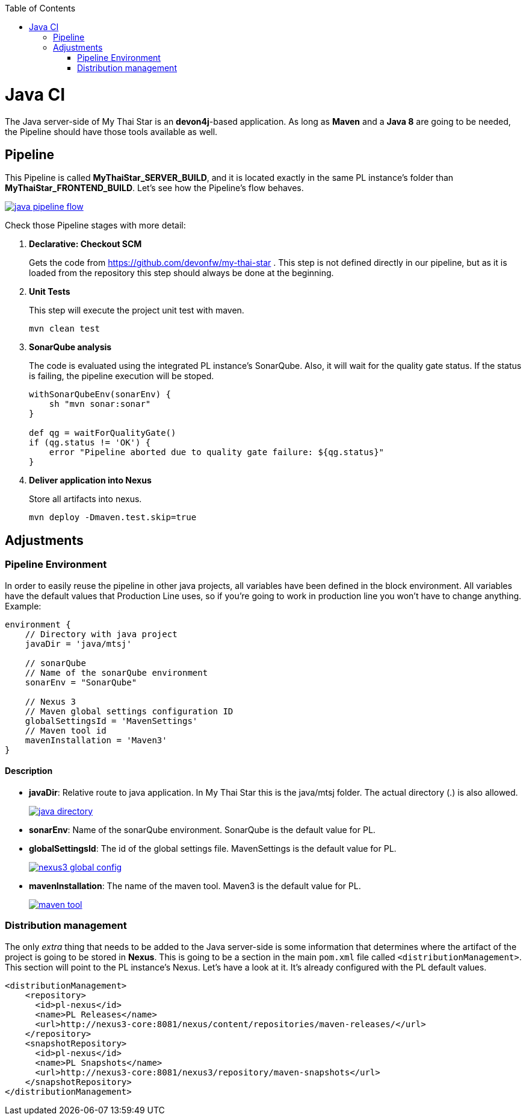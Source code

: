 :toc: macro
toc::[]

= Java CI

The Java server-side of My Thai Star is an *devon4j*-based application. As long as *Maven* and a *Java 8* are going to be needed, the Pipeline should have those tools available as well.

== Pipeline

This Pipeline is called *MyThaiStar_SERVER_BUILD*, and it is located exactly in the same PL instance's folder than *MyThaiStar_FRONTEND_BUILD*. Let's see how the Pipeline's flow behaves.

image::images/ci/java/java_pipeline_flow.PNG[, link="java_pipeline_flow.PNG"] 

Check those Pipeline stages with more detail:

. *Declarative: Checkout SCM*
+
Gets the code from https://github.com/devonfw/my-thai-star . This step is not defined directly in our pipeline, but as it is loaded from the repository this step should always be done at the beginning.
+
. *Unit Tests*
+
This step will execute the project unit test with maven.
+
[source, groovy]
----
mvn clean test
----
+
. *SonarQube analysis*
+
The code is evaluated using the integrated PL instance's SonarQube. Also, it will wait for the quality gate status. If the status is failing, the pipeline execution will be stoped.
+
[source, groovy]
----
withSonarQubeEnv(sonarEnv) {
    sh "mvn sonar:sonar"
}

def qg = waitForQualityGate() 
if (qg.status != 'OK') {
    error "Pipeline aborted due to quality gate failure: ${qg.status}"
}
----
+
. *Deliver application into Nexus*
+
Store all artifacts into nexus.
+
[source, groovy]
----
mvn deploy -Dmaven.test.skip=true
----


== Adjustments

=== Pipeline Environment

In order to easily reuse the pipeline in other java projects, all variables have been defined in the block environment. All variables have the default values that Production Line uses, so if you're going to work in production line you won't have to change anything. Example:

[source, groovy]
----
environment {
    // Directory with java project
    javaDir = 'java/mtsj'

    // sonarQube
    // Name of the sonarQube environment
    sonarEnv = "SonarQube"

    // Nexus 3
    // Maven global settings configuration ID
    globalSettingsId = 'MavenSettings'
    // Maven tool id
    mavenInstallation = 'Maven3'
}
----

==== Description
- *javaDir*: Relative route to java application. In My Thai Star this is the java/mtsj folder. The actual directory (.) is also allowed.
+
image::images/ci/java/java_directory.png[, link="java_directory.png"]
- *sonarEnv*: Name of the sonarQube environment. SonarQube is the default value for PL.
- *globalSettingsId*: The id of the global settings file. MavenSettings is the default value for PL.
+
image::images/ci/angular/nexus3_global_config.png[, link="nexus3_global_config.PNG"]
- *mavenInstallation*: The name of the maven tool. Maven3 is the default value for PL.
+
image::images/ci/angular/maven_tool.png[, link="maven_tool.PNG"]

=== Distribution management
The only _extra_ thing that needs to be added to the Java server-side is some information that determines where the artifact of the project is going to be stored in *Nexus*. This is going to be a section in the main `pom.xml` file called `<distributionManagement>`. This section will point to the PL instance's Nexus. Let's have a look at it. It's already configured with the PL default values.

[source, xml]
----
<distributionManagement>
    <repository>
      <id>pl-nexus</id>
      <name>PL Releases</name>
      <url>http://nexus3-core:8081/nexus/content/repositories/maven-releases/</url>
    </repository>
    <snapshotRepository>
      <id>pl-nexus</id>
      <name>PL Snapshots</name>
      <url>http://nexus3-core:8081/nexus3/repository/maven-snapshots</url>
    </snapshotRepository>
</distributionManagement>
----
